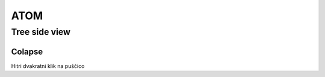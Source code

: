 ====
ATOM
====

Tree side view
##############

Colapse
*******

Hitri dvakratni klik na puščico
